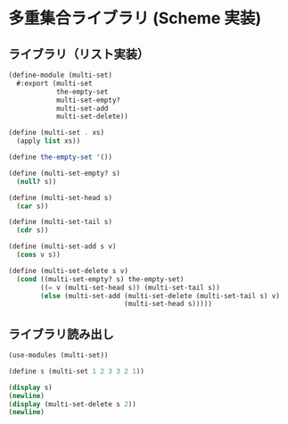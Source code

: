 * 多重集合ライブラリ (Scheme 実装)

** ライブラリ（リスト実装）

#+begin_src scheme :tangle multi-set.scm
  (define-module (multi-set)
    #:export (multi-set
              the-empty-set
              multi-set-empty?
              multi-set-add
              multi-set-delete))

  (define (multi-set . xs)
    (apply list xs))

  (define the-empty-set '())

  (define (multi-set-empty? s)
    (null? s))

  (define (multi-set-head s)
    (car s))

  (define (multi-set-tail s)
    (cdr s))

  (define (multi-set-add s v)
    (cons v s))

  (define (multi-set-delete s v)
    (cond ((multi-set-empty? s) the-empty-set)
          ((= v (multi-set-head s)) (multi-set-tail s))
          (else (multi-set-add (multi-set-delete (multi-set-tail s) v)
                               (multi-set-head s)))))
#+end_src

** ライブラリ読み出し

#+begin_src scheme :tangle main.scm
  (use-modules (multi-set))

  (define s (multi-set 1 2 3 3 2 1))

  (display s)
  (newline)
  (display (multi-set-delete s 2))
  (newline)
#+end_src
